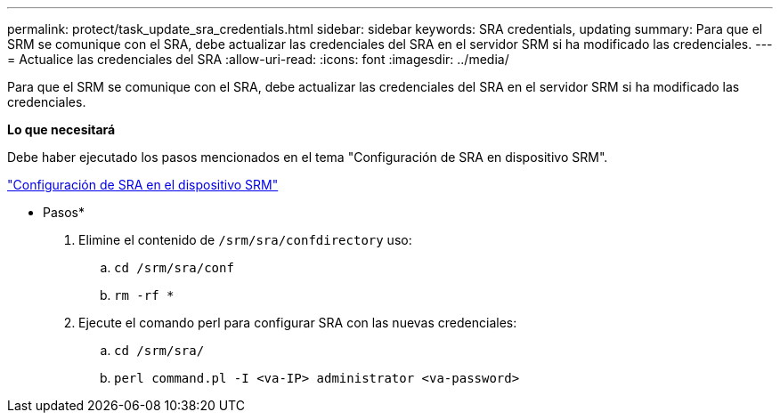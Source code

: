---
permalink: protect/task_update_sra_credentials.html 
sidebar: sidebar 
keywords: SRA credentials, updating 
summary: Para que el SRM se comunique con el SRA, debe actualizar las credenciales del SRA en el servidor SRM si ha modificado las credenciales. 
---
= Actualice las credenciales del SRA
:allow-uri-read: 
:icons: font
:imagesdir: ../media/


[role="lead"]
Para que el SRM se comunique con el SRA, debe actualizar las credenciales del SRA en el servidor SRM si ha modificado las credenciales.

*Lo que necesitará*

Debe haber ejecutado los pasos mencionados en el tema "Configuración de SRA en dispositivo SRM".

link:../protect/task_configure_sra_on_srm_appliance.html["Configuración de SRA en el dispositivo SRM"]

* Pasos*

. Elimine el contenido de `/srm/sra/confdirectory` uso:
+
.. `cd /srm/sra/conf`
.. `rm -rf *`


. Ejecute el comando perl para configurar SRA con las nuevas credenciales:
+
.. `cd /srm/sra/`
.. `perl command.pl -I <va-IP> administrator <va-password>`




